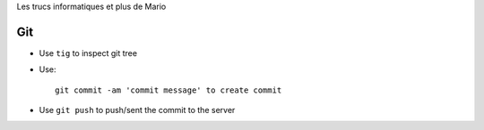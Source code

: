 Les trucs informatiques et plus de Mario

Git
====

- Use ``tig`` to inspect git tree
- Use::
 
     git commit -am 'commit message' to create commit

- Use ``git push`` to push/sent the commit to the server


